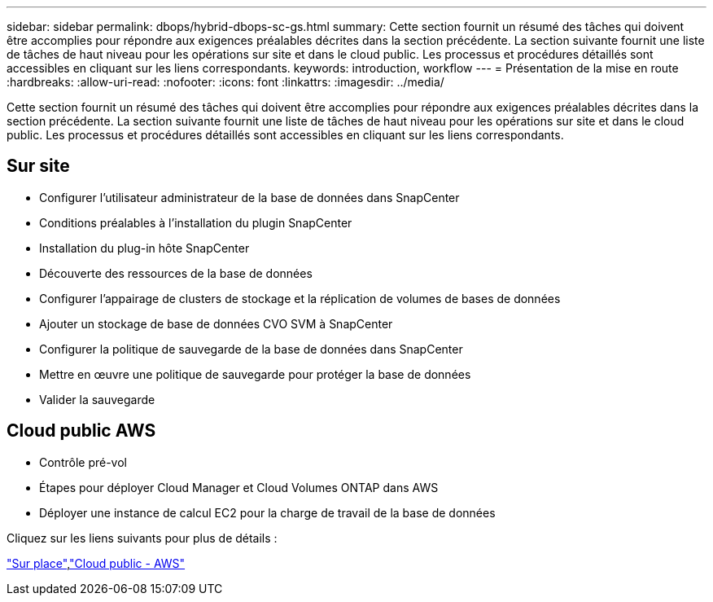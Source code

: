 ---
sidebar: sidebar 
permalink: dbops/hybrid-dbops-sc-gs.html 
summary: Cette section fournit un résumé des tâches qui doivent être accomplies pour répondre aux exigences préalables décrites dans la section précédente.  La section suivante fournit une liste de tâches de haut niveau pour les opérations sur site et dans le cloud public.  Les processus et procédures détaillés sont accessibles en cliquant sur les liens correspondants. 
keywords: introduction, workflow 
---
= Présentation de la mise en route
:hardbreaks:
:allow-uri-read: 
:nofooter: 
:icons: font
:linkattrs: 
:imagesdir: ../media/


[role="lead"]
Cette section fournit un résumé des tâches qui doivent être accomplies pour répondre aux exigences préalables décrites dans la section précédente.  La section suivante fournit une liste de tâches de haut niveau pour les opérations sur site et dans le cloud public.  Les processus et procédures détaillés sont accessibles en cliquant sur les liens correspondants.



== Sur site

* Configurer l'utilisateur administrateur de la base de données dans SnapCenter
* Conditions préalables à l'installation du plugin SnapCenter
* Installation du plug-in hôte SnapCenter
* Découverte des ressources de la base de données
* Configurer l'appairage de clusters de stockage et la réplication de volumes de bases de données
* Ajouter un stockage de base de données CVO SVM à SnapCenter
* Configurer la politique de sauvegarde de la base de données dans SnapCenter
* Mettre en œuvre une politique de sauvegarde pour protéger la base de données
* Valider la sauvegarde




== Cloud public AWS

* Contrôle pré-vol
* Étapes pour déployer Cloud Manager et Cloud Volumes ONTAP dans AWS
* Déployer une instance de calcul EC2 pour la charge de travail de la base de données


Cliquez sur les liens suivants pour plus de détails :

link:hybrid-dbops-sc-gs-onprem.html["Sur place"],link:hybrid-dbops-sc-gs-aws.html["Cloud public - AWS"]

